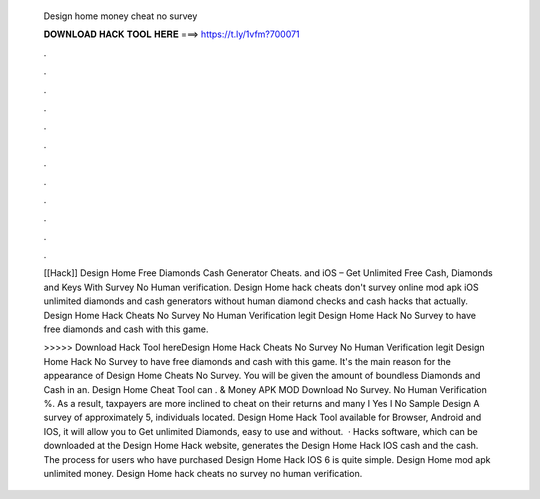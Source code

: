   Design home money cheat no survey
  
  
  
  𝐃𝐎𝐖𝐍𝐋𝐎𝐀𝐃 𝐇𝐀𝐂𝐊 𝐓𝐎𝐎𝐋 𝐇𝐄𝐑𝐄 ===> https://t.ly/1vfm?700071
  
  
  
  .
  
  
  
  .
  
  
  
  .
  
  
  
  .
  
  
  
  .
  
  
  
  .
  
  
  
  .
  
  
  
  .
  
  
  
  .
  
  
  
  .
  
  
  
  .
  
  
  
  .
  
  [[Hack]] Design Home Free Diamonds Cash Generator Cheats. and iOS – Get Unlimited Free Cash, Diamonds and Keys With Survey No Human verification. Design Home hack cheats don't survey online mod apk iOS unlimited diamonds and cash generators without human diamond checks and cash hacks that actually. Design Home Hack Cheats No Survey No Human Verification legit Design Home Hack No Survey to have free diamonds and cash with this game.
  
  >>>>> Download Hack Tool hereDesign Home Hack Cheats No Survey No Human Verification legit Design Home Hack No Survey to have free diamonds and cash with this game. It's the main reason for the appearance of Design Home Cheats No Survey. You will be given the amount of boundless Diamonds and Cash in an. Design Home Cheat Tool can . & Money APK MOD Download No Survey. No Human Verification %. As a result, taxpayers are more inclined to cheat on their returns and many I Yes I No Sample Design A survey of approximately 5, individuals located. Design Home Hack Tool available for Browser, Android and IOS, it will allow you to Get unlimited Diamonds, easy to use and without.  · Hacks software, which can be downloaded at the Design Home Hack website, generates the Design Home Hack IOS cash and the cash. The process for users who have purchased Design Home Hack IOS 6 is quite simple. Design Home mod apk unlimited money. Design Home hack cheats no survey no human verification.
